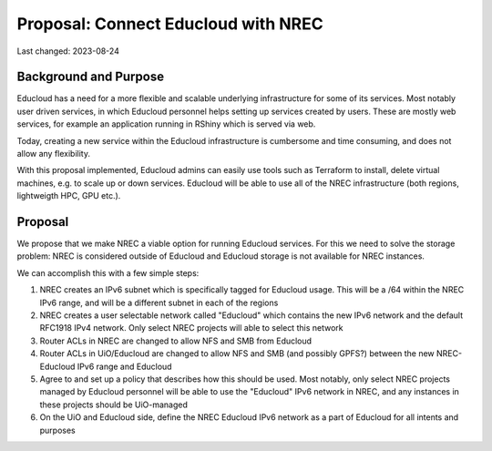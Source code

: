 =========================================
Proposal: Connect Educloud with NREC
=========================================

Last changed: 2023-08-24

Background and Purpose
======================

Educloud has a need for a more flexible and scalable underlying
infrastructure for some of its services. Most notably user driven
services, in which Educloud personnel helps setting up services
created by users. These are mostly web services, for example an
application running in RShiny which is served via web.

Today, creating a new service within the Educloud infrastructure is
cumbersome and time consuming, and does not allow any flexibility.

With this proposal implemented, Educloud admins can easily use tools
such as Terraform to install, delete virtual machines, e.g. to scale
up or down services. Educloud will be able to use all of the NREC
infrastructure (both regions, lightweigth HPC, GPU etc.).


Proposal
========

We propose that we make NREC a viable option for running Educloud
services. For this we need to solve the storage problem: NREC is
considered outside of Educloud and Educloud storage is not available
for NREC instances.

We can accomplish this with a few simple steps:

#. NREC creates an IPv6 subnet which is specifically tagged for
   Educloud usage. This will be a /64 within the NREC IPv6 range, and
   will be a different subnet in each of the regions

#. NREC creates a user selectable network called "Educloud" which
   contains the new IPv6 network and the default RFC1918 IPv4
   network. Only select NREC projects will able to select this
   network

#. Router ACLs in NREC are changed to allow NFS and SMB from Educloud

#. Router ACLs in UiO/Educloud are changed to allow NFS and SMB (and
   possibly GPFS?) between the new NREC-Educloud IPv6 range and
   Educloud

#. Agree to and set up a policy that describes how this should be
   used. Most notably, only select NREC projects managed by Educloud
   personnel will be able to use the "Educloud" IPv6 network in NREC,
   and any instances in these projects should be UiO-managed

#. On the UiO and Educloud side, define the NREC Educloud IPv6 network
   as a part of Educloud for all intents and purposes



